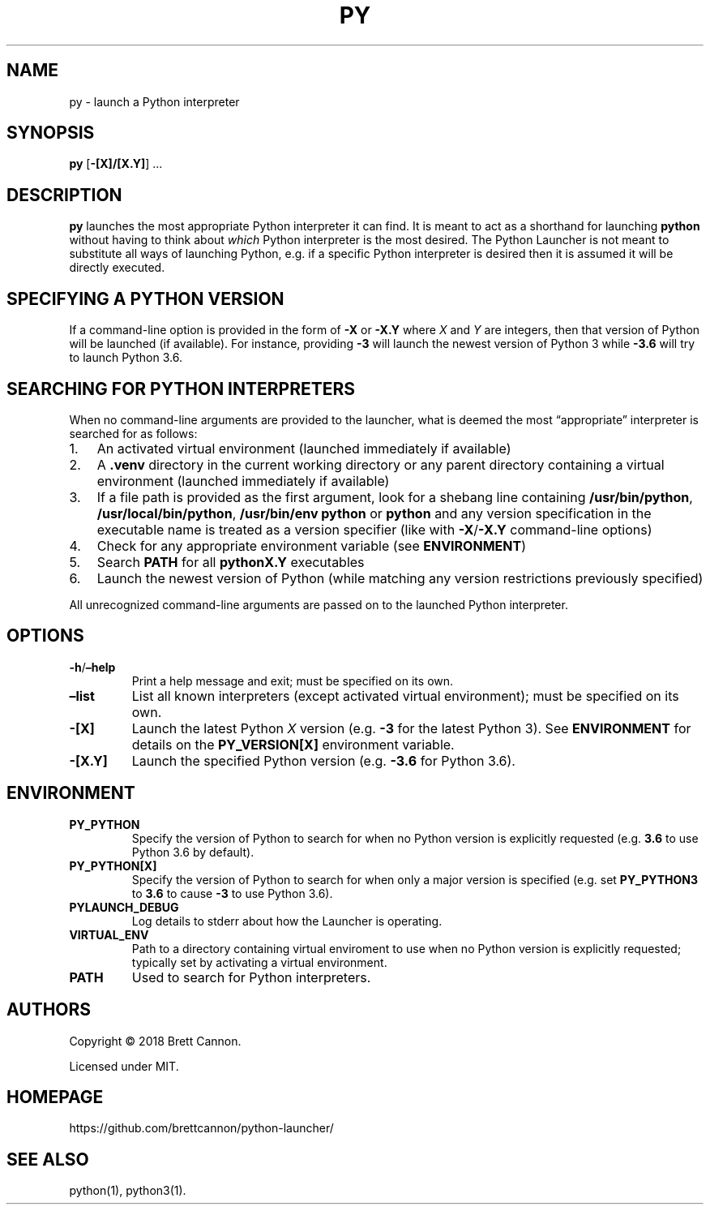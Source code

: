 .\" Automatically generated by Pandoc 2.14.0.2
.\"
.TH "PY" "1" "2021-06-18" "Python Launcher 0.16.0" "Python Launcher"
.hy
.SH NAME
.PP
py - launch a Python interpreter
.SH SYNOPSIS
.PP
\f[B]py\f[R] [\f[B]-[X]/[X.Y]\f[R]] \&...
.SH DESCRIPTION
.PP
\f[B]py\f[R] launches the most appropriate Python interpreter it can
find.
It is meant to act as a shorthand for launching \f[B]python\f[R] without
having to think about \f[I]which\f[R] Python interpreter is the most
desired.
The Python Launcher is not meant to substitute all ways of launching
Python, e.g.\ if a specific Python interpreter is desired then it is
assumed it will be directly executed.
.SH SPECIFYING A PYTHON VERSION
.PP
If a command-line option is provided in the form of \f[B]-X\f[R] or
\f[B]-X.Y\f[R] where \f[I]X\f[R] and \f[I]Y\f[R] are integers, then that
version of Python will be launched (if available).
For instance, providing \f[B]-3\f[R] will launch the newest version of
Python 3 while \f[B]-3.6\f[R] will try to launch Python 3.6.
.SH SEARCHING FOR PYTHON INTERPRETERS
.PP
When no command-line arguments are provided to the launcher, what is
deemed the most \[lq]appropriate\[rq] interpreter is searched for as
follows:
.IP "1." 3
An activated virtual environment (launched immediately if available)
.IP "2." 3
A \f[B].venv\f[R] directory in the current working directory or any
parent directory containing a virtual environment (launched immediately
if available)
.IP "3." 3
If a file path is provided as the first argument, look for a shebang
line containing \f[B]/usr/bin/python\f[R],
\f[B]/usr/local/bin/python\f[R], \f[B]/usr/bin/env python\f[R] or
\f[B]python\f[R] and any version specification in the executable name is
treated as a version specifier (like with \f[B]-X\f[R]/\f[B]-X.Y\f[R]
command-line options)
.IP "4." 3
Check for any appropriate environment variable (see
\f[B]ENVIRONMENT\f[R])
.IP "5." 3
Search \f[B]PATH\f[R] for all \f[B]pythonX.Y\f[R] executables
.IP "6." 3
Launch the newest version of Python (while matching any version
restrictions previously specified)
.PP
All unrecognized command-line arguments are passed on to the launched
Python interpreter.
.SH OPTIONS
.TP
\f[B]-h\f[R]/\f[B]\[en]help\f[R]
Print a help message and exit; must be specified on its own.
.TP
\f[B]\[en]list\f[R]
List all known interpreters (except activated virtual environment); must
be specified on its own.
.TP
\f[B]-[X]\f[R]
Launch the latest Python \f[I]X\f[R] version (e.g.\ \f[B]-3\f[R] for the
latest Python 3).
See \f[B]ENVIRONMENT\f[R] for details on the \f[B]PY_VERSION[X]\f[R]
environment variable.
.TP
\f[B]-[X.Y]\f[R]
Launch the specified Python version (e.g.\ \f[B]-3.6\f[R] for Python
3.6).
.SH ENVIRONMENT
.TP
\f[B]PY_PYTHON\f[R]
Specify the version of Python to search for when no Python version is
explicitly requested (e.g.\ \f[B]3.6\f[R] to use Python 3.6 by default).
.TP
\f[B]PY_PYTHON[X]\f[R]
Specify the version of Python to search for when only a major version is
specified (e.g.\ set \f[B]PY_PYTHON3\f[R] to \f[B]3.6\f[R] to cause
\f[B]-3\f[R] to use Python 3.6).
.TP
\f[B]PYLAUNCH_DEBUG\f[R]
Log details to stderr about how the Launcher is operating.
.TP
\f[B]VIRTUAL_ENV\f[R]
Path to a directory containing virtual enviroment to use when no Python
version is explicitly requested; typically set by activating a virtual
environment.
.TP
\f[B]PATH\f[R]
Used to search for Python interpreters.
.SH AUTHORS
.PP
Copyright \[co] 2018 Brett Cannon.
.PP
Licensed under MIT.
.SH HOMEPAGE
.PP
https://github.com/brettcannon/python-launcher/
.SH SEE ALSO
.PP
python(1), python3(1).
